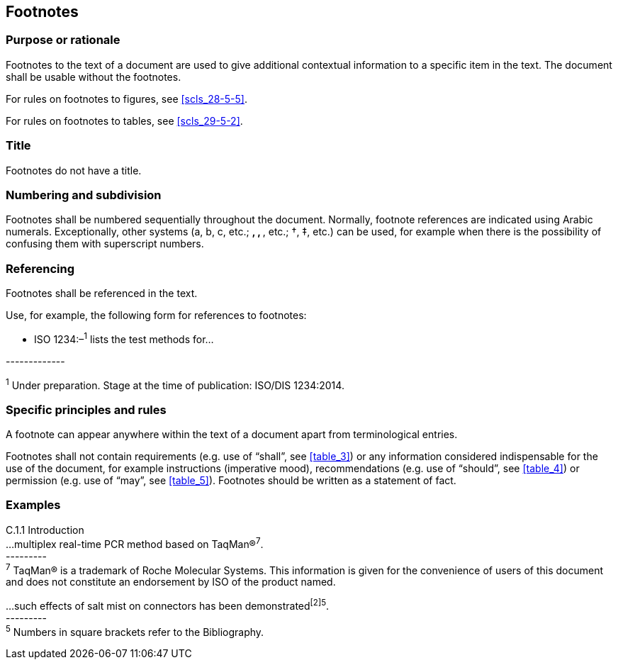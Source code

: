 
[[cls_26]]
== Footnotes

[[scls_26-1]]
=== Purpose or rationale

Footnotes to the text of a document are used to give additional contextual information to a specific item in the text. The document shall be usable without the footnotes.

For rules on footnotes to figures, see <<scls_28-5-5>>.

For rules on footnotes to tables, see <<scls_29-5-2>>.


[[scls_26-2]]
=== Title

Footnotes do not have a title.


[[scls_26-3]]
=== Numbering and subdivision

Footnotes shall be numbered sequentially throughout the document. Normally, footnote references are indicated using Arabic numerals. Exceptionally, other systems (a, b, c, etc.; *, **, ***, etc.; †, ‡, etc.) can be used, for example when there is the possibility of confusing them with superscript numbers.


[[scls_26-4]]
=== Referencing

Footnotes shall be referenced in the text.

Use, for example, the following form for references to footnotes:


* ISO 1234:–^1^ lists the test methods for…

&#x200c;-------------

^1^ Under preparation. Stage at the time of publication: ISO/DIS 1234:2014.


[[scls_26-5]]
=== Specific principles and rules

A footnote can appear anywhere within the text of a document apart from terminological entries.

Footnotes shall not contain requirements (e.g. use of "`shall`", see <<table_3>>) or any information considered indispensable for the use of the document, for example instructions (imperative mood), recommendations (e.g. use of "`should`", see <<table_4>>) or permission (e.g. use of "`may`", see <<table_5>>). Footnotes should be written as a statement of fact.

[[scls_26-6]]
=== Examples

====
C.1.1   Introduction +
...multiplex real-time PCR method based on TaqMan(R)^7^. +
&#x200c;--------- +
^7^ TaqMan(R) is a trademark of Roche Molecular Systems. This information is given for the convenience of users of this document and does not constitute an endorsement by ISO of the product named.
====

====
…such effects of salt mist on connectors has been demonstrated^[2]5^. +
&#x200c;--------- +
^5^ Numbers in square brackets refer to the Bibliography.
====

